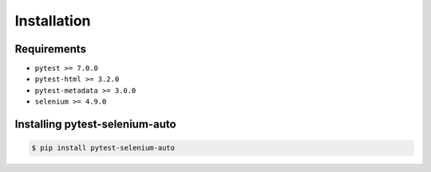 ============
Installation
============

Requirements
------------

* ``pytest >= 7.0.0``
* ``pytest-html >= 3.2.0``
* ``pytest-metadata >= 3.0.0``
* ``selenium >= 4.9.0``


Installing pytest-selenium-auto
-------------------------------

.. code-block:: bash

  $ pip install pytest-selenium-auto
